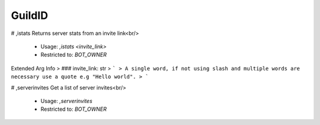 GuildID
=======

# ,istats
Returns server stats from an invite link<br/>
 - Usage: `,istats <invite_link>`
 - Restricted to: `BOT_OWNER`
Extended Arg Info
> ### invite_link: str
> ```
> A single word, if not using slash and multiple words are necessary use a quote e.g "Hello world".
> ```


# ,serverinvites
Get a list of server invites<br/>
 - Usage: `,serverinvites`
 - Restricted to: `BOT_OWNER`


